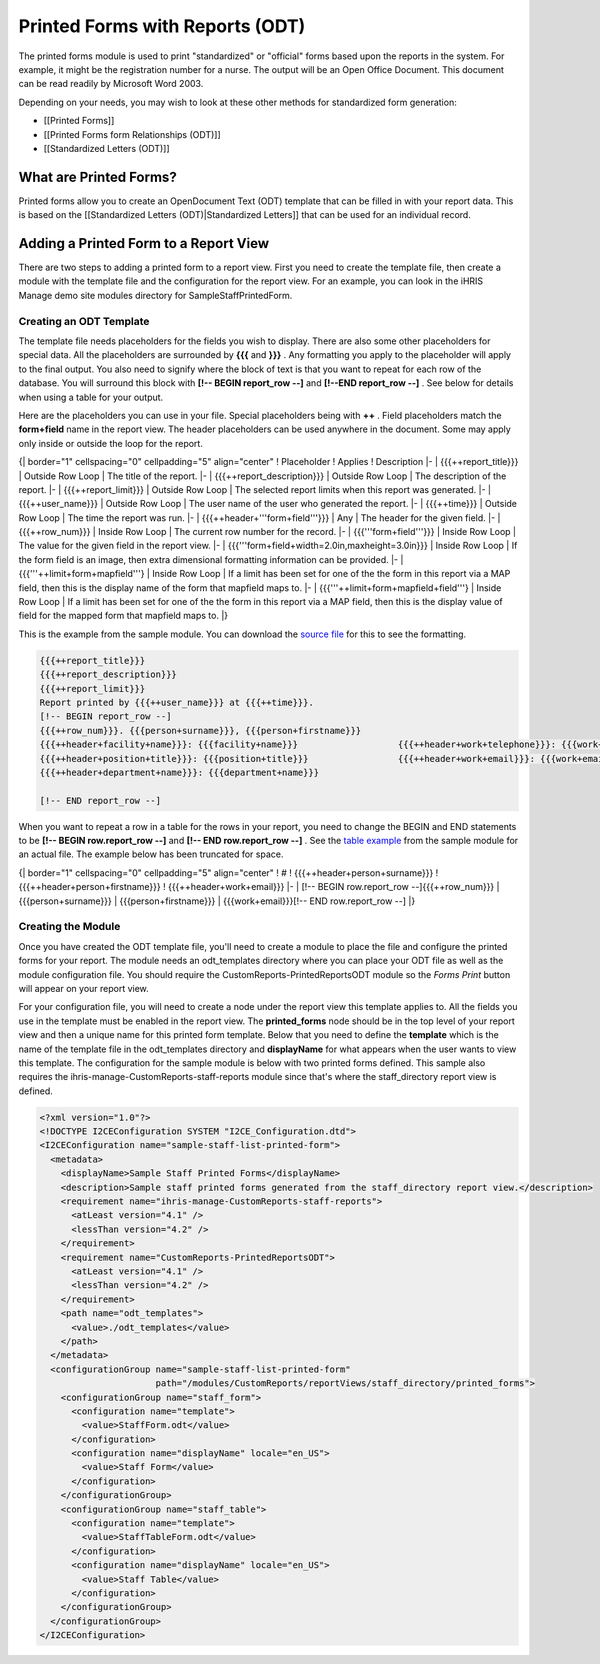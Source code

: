 Printed Forms with Reports (ODT)
================================

The printed forms module is used to print "standardized" or "official" forms based upon the reports in the system.  For example, it might be the registration number for a nurse. The output will be an Open Office Document. This document can be read readily by Microsoft Word 2003.

Depending on your needs, you may wish to look at these other methods for standardized form generation:

* [[Printed Forms]]
* [[Printed Forms form Relationships (ODT)]]
* [[Standardized Letters (ODT)]]

What are Printed Forms?
^^^^^^^^^^^^^^^^^^^^^^^

Printed forms allow you to create an OpenDocument Text (ODT) template that can be filled in with your report data.  This is based on the [[Standardized Letters (ODT)|Standardized Letters]] that can be used for an individual record.

Adding a Printed Form to a Report View
^^^^^^^^^^^^^^^^^^^^^^^^^^^^^^^^^^^^^^

There are two steps to adding a printed form to a report view.  First you need to create the template file, then create a module with the template file and the configuration for the report view.  For an example, you can look in the iHRIS Manage demo site modules directory for SampleStaffPrintedForm.

Creating an ODT Template
~~~~~~~~~~~~~~~~~~~~~~~~

The template file needs placeholders for the fields you wish to display.  There are also some other placeholders for special data.  All the placeholders are surrounded by **{{{**  and **}}}** .  Any formatting you apply to the placeholder will apply to the final output.  You also need to signify where the block of text is that you want to repeat for each row of the database.  You will surround this block with **[!-- BEGIN report_row --]**  and **[!--END report_row --]** .  See below for details when using a table for your output.

Here are the placeholders you can use in your file.  Special placeholders being with **++** .  Field placeholders match the **form+field**  name in the report view.  The header placeholders can be used anywhere in the document.  Some may apply only inside or outside the loop for the report.

{| border="1" cellspacing="0" cellpadding="5" align="center"
! Placeholder
! Applies
! Description
|- 
| {{{++report_title}}}
| Outside Row Loop
| The title of the report.
|-
| {{{++report_description}}}
| Outside Row Loop
| The description of the report.
|-
| {{{++report_limit}}}
| Outside Row Loop
| The selected report limits when this report was generated.
|-
| {{{++user_name}}}
| Outside Row Loop
| The user name of the user who generated the report.
|-
| {{{++time}}}
| Outside Row Loop
| The time the report was run.
|-
| {{{++header+'''form+field'''}}}
| Any
| The header for the given field.
|-
| {{{++row_num}}}
| Inside Row Loop
| The current row number for the record.
|-
| {{{'''form+field'''}}}
| Inside Row Loop
| The value for the given field in the report view.
|-
| {{{'''form+field+width=2.0in,maxheight=3.0in}}}
| Inside Row Loop
| If the form field is an image, then extra dimensional formatting information can be provided.
|-
| {{{'''++limit+form+mapfield'''}
| Inside Row Loop
| If a limit has been set for one of the the form in this report via a MAP field, then this is the display name of the form that mapfield maps to.
|-
| {{{'''++limit+form+mapfield+field'''}
| Inside Row Loop
| If a limit has been set for one of the the form in this report via a MAP field, then this is the display value of field for the mapped form that mapfield maps to.
|}

This is the example from the sample module.  You can download the  `source file <http://bazaar.launchpad.net/~intrahealth+informatics/ihris-manage/4.1-dev/download/head:/staffform.odt-20120126055155-qjun6vhyfw79qnhf-4/StaffForm.odt>`_  for this to see the formatting.

.. code-block::

    {{{++report_title}}}
    {{{++report_description}}}
    {{{++report_limit}}}
    Report printed by {{{++user_name}}} at {{{++time}}}.
    [!-- BEGIN report_row --]
    {{{++row_num}}}. {{{person+surname}}}, {{{person+firstname}}}
    {{{++header+facility+name}}}: {{{facility+name}}}			{{{++header+work+telephone}}}: {{{work+telephone}}}
    {{{++header+position+title}}}: {{{position+title}}}			{{{++header+work+email}}}: {{{work+email}}}
    {{{++header+department+name}}}: {{{department+name}}}
    
    [!-- END report_row --]
    

When you want to repeat a row in a table for the rows in your report, you need to change the BEGIN and END statements to be **[!-- BEGIN row.report_row --]**  and **[!-- END row.report_row --]** .  See the  `table example <http://bazaar.launchpad.net/~intrahealth+informatics/ihris-manage/4.1-dev/download/head:/stafftableform.odt-20120126055155-qjun6vhyfw79qnhf-5/StaffTableForm.odt>`_  from the sample module for an actual file.  The example below has been truncated for space.

{| border="1" cellspacing="0" cellpadding="5" align="center"
! #
! {{{++header+person+surname}}}
! {{{++header+person+firstname}}}
! {{{++header+work+email}}}
|-
| [!-- BEGIN row.report_row --]{{{++row_num}}}
| {{{person+surname}}}
| {{{person+firstname}}}
| {{{work+email}}}[!-- END row.report_row --]
|}

Creating the Module
~~~~~~~~~~~~~~~~~~~

Once you have created the ODT template file, you'll need to create a module to place the file and configure the printed forms for your report.  The module needs an odt_templates directory where you can place your ODT file as well as the module configuration file.  You should require the CustomReports-PrintedReportsODT module so the *Forms Print*  button will appear on your report view.

For your configuration file, you will need to create a node under the report view this template applies to.  All the fields you use in the template must be enabled in the report view.  The **printed_forms**  node should be in the top level of your report view and then a unique name for this printed form template.  Below that you need to define the **template**  which is the name of the template file in the odt_templates directory and **displayName**  for what appears when the user wants to view this template.  The configuration for the sample module is below with two printed forms defined.  This sample also requires the ihris-manage-CustomReports-staff-reports module since that's where the staff_directory report view is defined.

.. code-block:: xml

    <?xml version="1.0"?>
    <!DOCTYPE I2CEConfiguration SYSTEM "I2CE_Configuration.dtd">
    <I2CEConfiguration name="sample-staff-list-printed-form">
      <metadata>
        <displayName>Sample Staff Printed Forms</displayName>
        <description>Sample staff printed forms generated from the staff_directory report view.</description>
        <requirement name="ihris-manage-CustomReports-staff-reports">
          <atLeast version="4.1" />
          <lessThan version="4.2" />
        </requirement>
        <requirement name="CustomReports-PrintedReportsODT">
          <atLeast version="4.1" />
          <lessThan version="4.2" />
        </requirement>
        <path name="odt_templates">
          <value>./odt_templates</value>
        </path>
      </metadata>
      <configurationGroup name="sample-staff-list-printed-form"     
                          path="/modules/CustomReports/reportViews/staff_directory/printed_forms">
        <configurationGroup name="staff_form">
          <configuration name="template">
            <value>StaffForm.odt</value>
          </configuration>
          <configuration name="displayName" locale="en_US">
            <value>Staff Form</value>
          </configuration>
        </configurationGroup>
        <configurationGroup name="staff_table">
          <configuration name="template">
            <value>StaffTableForm.odt</value>
          </configuration>
          <configuration name="displayName" locale="en_US">
            <value>Staff Table</value>
          </configuration>
        </configurationGroup>
      </configurationGroup>
    </I2CEConfiguration>
    


